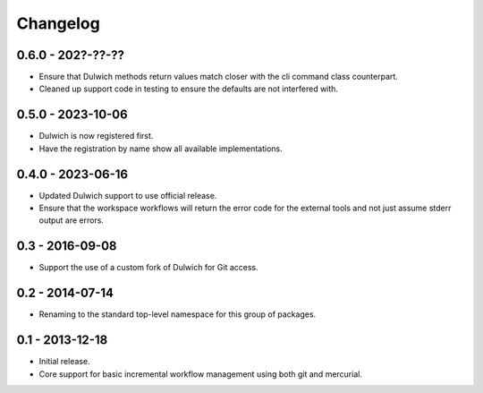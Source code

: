Changelog
=========

0.6.0 - 202?-??-??
------------------

- Ensure that Dulwich methods return values match closer with the
  cli command class counterpart.
- Cleaned up support code in testing to ensure the defaults are not
  interfered with.

0.5.0 - 2023-10-06
------------------

- Dulwich is now registered first.
- Have the registration by name show all available implementations.

0.4.0 - 2023-06-16
------------------

- Updated Dulwich support to use official release.
- Ensure that the workspace workflows will return the error code for the
  external tools and not just assume stderr output are errors.

0.3 - 2016-09-08
----------------

- Support the use of a custom fork of Dulwich for Git access.

0.2 - 2014-07-14
----------------

- Renaming to the standard top-level namespace for this group of
  packages.

0.1 - 2013-12-18
----------------

- Initial release.
- Core support for basic incremental workflow management using both git
  and mercurial.

